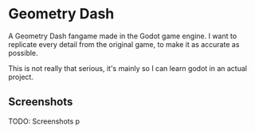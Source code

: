 * Geometry Dash

A Geometry Dash fangame made in the Godot game engine. I want to replicate every
detail from the original game, to make it as accurate as possible.

This is not really that serious, it's mainly so I can learn godot in an actual
project.

** Screenshots

TODO: Screenshots p
